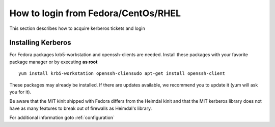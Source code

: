 .. index:: Fedora Login
.. _fedora_login:

How to login from Fedora/CentOs/RHEL
====================================

This section describes how to acquire kerberos tickets and login

Installing Kerberos
-------------------

For Fedora packages krb5-workstation and openssh-clients are needed.
Install these packages with your favorite package manager or by executing **as root**
::

  yum install krb5-workstation openssh-cliensudo apt-get install openssh-client

These packages may already be installed. If there are updates available, we recommend you to update it (yum will ask you for it).

Be aware that the MIT kinit shipped with Fedora differs from the Heimdal kinit and that the MIT kerberos library does not
have as many features to break out of firewalls as Heimdal's library.

For additional information goto :ref:`configuration`
